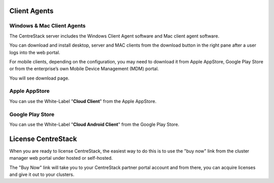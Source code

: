 ==============================
Client Agents
==============================

Windows & Mac Client Agents
---------------------------------

The CentreStack server includes the Windows Client Agent
software and Mac client agent software.

You can download and install desktop, server and MAC clients from the download button in the right pane after a user
logs into the web portal.

.. image:: _static/image041.png

For mobile clients, depending on the configuration, you may need to download it from Apple AppStore,
Google Play Store or from the enterprise’s own Mobile Device Management (MDM) portal.

.. image:: _static/image042.png

You will see download page.

.. image:: _static/image043.png

Apple AppStore
-----------------

You can use the White-Label "**Cloud Client**" from the Apple AppStore.


.. image:: _static/image066.png

Google Play Store
----------------------

You can use the White-Label "**Cloud Android Client**" 
from the Google Play Store.

.. image:: _static/image067.png

==============================
License CentreStack
==============================

When you are ready to license CentreStack, 
the easiest way to do this is to use the "buy now" link 
from the cluster manager web portal under hosted or self-hosted.

.. image:: _static/image068.png

The "Buy Now" link will take you to your CentreStack
partner portal account and from there, you can 
acquire licenses and give it out to your clusters.
